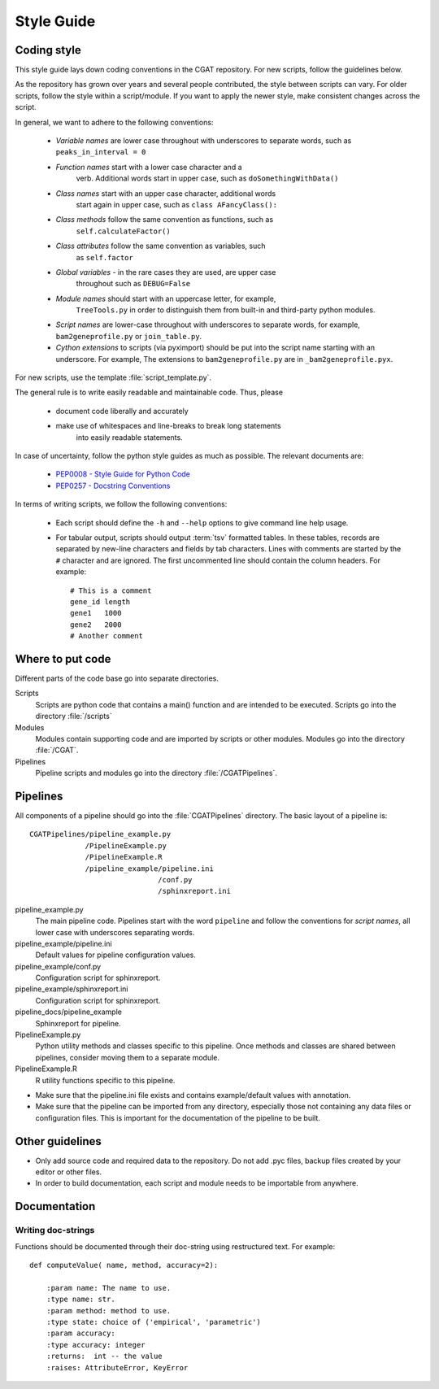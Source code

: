 ===========
Style Guide
===========

Coding style
============

This style guide lays down coding conventions in the CGAT repository.
For new scripts, follow the guidelines below. 

As the repository has grown over years and several people contributed,
the style between scripts can vary. For older scripts, follow the style within a
script/module. If you want to apply the newer style, make consistent
changes across the script.

In general, we want to adhere to the following conventions:

    * *Variable names* are lower case throughout with underscores to
      separate words, such as ``peaks_in_interval = 0``

    * *Function names* start with a lower case character and a
        verb. Additional words start in upper case, such as
    	``doSomethingWithData()``

    * *Class names* start with an upper case character, additional words
        start again in upper case, such as ``class AFancyClass():``

    * *Class methods* follow the same convention as functions, such as
    	``self.calculateFactor()``

    * *Class attributes* follow the same convention as variables, such
        as ``self.factor``

    * *Global variables* - in the rare cases they are used, are upper case
        throughout such as ``DEBUG=False``

    * *Module names* should start with an uppercase letter, for example,
        ``TreeTools.py`` in order to distinguish them from built-in
	and third-party python modules.

    * *Script names* are lower-case throughout with underscores to
      separate words, for example, ``bam2geneprofile.py`` or
      ``join_table.py``.

    * *Cython extensions* to scripts (via pyximport) should be put
      into the script name starting with an underscore. For example,
      The extensions to ``bam2geneprofile.py`` are in
      ``_bam2geneprofile.pyx``.

For new scripts, use the template :file:`script_template.py`.

The general rule is to write easily readable and maintainable
code. Thus, please

   * document code liberally and accurately
   * make use of whitespaces and line-breaks to break long statements
      into easily readable statements.

In case of uncertainty, follow the python style guides as much as
possible. The relevant documents are:

   * `PEP0008 - Style Guide for Python Code <http://www.python.org/dev/peps/pep-0008/>`_
   * `PEP0257 - Docstring Conventions <http://www.python.org/dev/peps/pep-0257/>`_

In terms of writing scripts, we follow the following conventions:

   * Each script should define the ``-h`` and ``--help`` options to
     give command line help usage.

   * For tabular output, scripts should output :term:`tsv` formatted
     tables. In these tables, records are separated by new-line
     characters and fields by tab characters. Lines with comments are started
     by the ``#`` character and are ignored. The first uncommented line
     should contain the column headers. For example::

        # This is a comment
	gene_id	length
	gene1	1000
	gene2	2000
     	# Another comment

Where to put code
=================

Different parts of the code base go into separate directories.

Scripts
   Scripts are python code that contains a main() function and
   are intended to be executed. Scripts go into the directory 
   :file:`/scripts`

Modules
  Modules contain supporting code and are imported by scripts or
  other modules. Modules go into the directory :file:`/CGAT`.

Pipelines
  Pipeline scripts and modules go into the directory :file:`/CGATPipelines`.

Pipelines
================

All components of a pipeline should go into the :file:`CGATPipelines`
directory. The basic layout of a pipeline is::

   CGATPipelines/pipeline_example.py
                /PipelineExample.py
                /PipelineExample.R
                /pipeline_example/pipeline.ini
                                 /conf.py
                                 /sphinxreport.ini
   

pipeline_example.py
    The main pipeline code. Pipelines start with the word ``pipeline``
    and follow the conventions for *script names*, all lower case with
    underscores separating words.

pipeline_example/pipeline.ini
    Default values for pipeline configuration values.

pipeline_example/conf.py
    Configuration script for sphinxreport.

pipeline_example/sphinxreport.ini
    Configuration script for sphinxreport.

pipeline_docs/pipeline_example
    Sphinxreport for pipeline.

PipelineExample.py
    Python utility methods and classes specific to this pipeline. Once
    methods and classes are shared between pipelines, consider moving
    them to a separate module.

PipelineExample.R
    R utility functions specific to this pipeline.

* Make sure that the pipeline.ini file exists and contains example/default
  values with annotation.

* Make sure that the pipeline can be imported from any directory,
  especially those not containing any data files or configuration
  files. This is important for the documentation of the pipeline
  to be built.

Other guidelines
================

* Only add source code and required data to the repository. Do
  not add .pyc files, backup files created by your editor or other 
  files.

* In order to build documentation, each script and module needs to
  be importable from anywhere. 
  
Documentation
=============

Writing doc-strings
-------------------

Functions should be documented through their doc-string using
restructured text. For example::

    def computeValue( name, method, accuracy=2):  

        :param name: The name to use.
    	:type name: str.
	:param method: method to use.
	:type state: choice of ('empirical', 'parametric')
	:param accuracy:
	:type accuracy: integer
	:returns:  int -- the value
	:raises: AttributeError, KeyError















